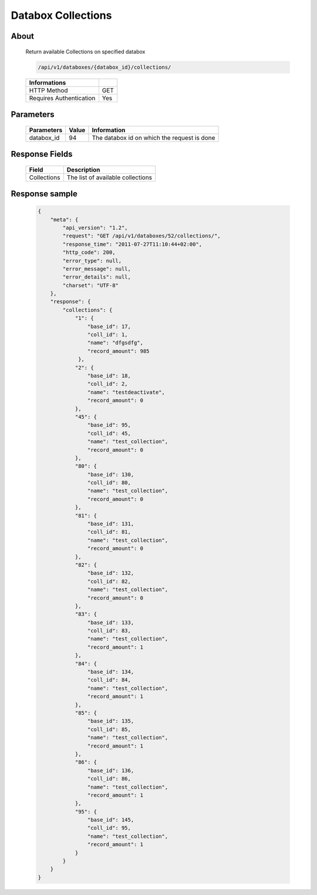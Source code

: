 Databox Collections
===================

About
-----

  Return available Collections on specified databox

  .. code-block:: bash

    /api/v1/databoxes/{databox_id}/collections/

  ======================== =====
   Informations
  ======================== =====
   HTTP Method              GET
   Requires Authentication  Yes
  ======================== =====

Parameters
----------

  ======================== ============== =============
   Parameters               Value          Information
  ======================== ============== =============
   databox_id               94             The databox id on which the request is done
  ======================== ============== =============

Response Fields
---------------

  ============= ================================
  Field          Description
  ============= ================================
   Collections   The list of available collections
  ============= ================================

Response sample
---------------

  .. code-block:: javascript

    {
        "meta": {
            "api_version": "1.2",
            "request": "GET /api/v1/databoxes/52/collections/",
            "response_time": "2011-07-27T11:10:44+02:00",
            "http_code": 200,
            "error_type": null,
            "error_message": null,
            "error_details": null,
            "charset": "UTF-8"
        },
        "response": {
            "collections": {
                "1": {
                    "base_id": 17,
                    "coll_id": 1,
                    "name": "dfgsdfg",
                    "record_amount": 985
                 },
                "2": {
                    "base_id": 18,
                    "coll_id": 2,
                    "name": "testdeactivate",
                    "record_amount": 0
                },
                "45": {
                    "base_id": 95,
                    "coll_id": 45,
                    "name": "test_collection",
                    "record_amount": 0
                },
                "80": {
                    "base_id": 130,
                    "coll_id": 80,
                    "name": "test_collection",
                    "record_amount": 0
                },
                "81": {
                    "base_id": 131,
                    "coll_id": 81,
                    "name": "test_collection",
                    "record_amount": 0
                },
                "82": {
                    "base_id": 132,
                    "coll_id": 82,
                    "name": "test_collection",
                    "record_amount": 0
                },
                "83": {
                    "base_id": 133,
                    "coll_id": 83,
                    "name": "test_collection",
                    "record_amount": 1
                },
                "84": {
                    "base_id": 134,
                    "coll_id": 84,
                    "name": "test_collection",
                    "record_amount": 1
                },
                "85": {
                    "base_id": 135,
                    "coll_id": 85,
                    "name": "test_collection",
                    "record_amount": 1
                },
                "86": {
                    "base_id": 136,
                    "coll_id": 86,
                    "name": "test_collection",
                    "record_amount": 1
                },
                "95": {
                    "base_id": 145,
                    "coll_id": 95,
                    "name": "test_collection",
                    "record_amount": 1
                }
            }
        }
    }